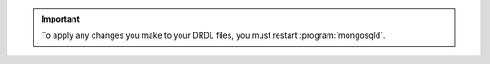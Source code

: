 .. important::

   To apply any changes you make to your DRDL files, you must restart
   :program:`mongosqld`.
